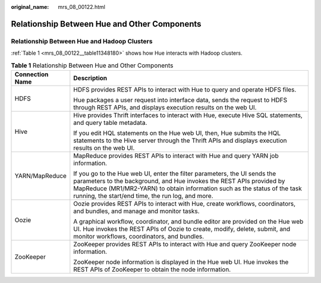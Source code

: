 :original_name: mrs_08_00122.html

.. _mrs_08_00122:

Relationship Between Hue and Other Components
=============================================

Relationship Between Hue and Hadoop Clusters
--------------------------------------------

:ref:`Table 1 <mrs_08_00122__table11348180>` shows how Hue interacts with Hadoop clusters.

.. _mrs_08_00122__table11348180:

.. table:: **Table 1** Relationship Between Hue and Other Components

   +-----------------------------------+--------------------------------------------------------------------------------------------------------------------------------------------------------------------------------------------------------------------------------------------------------------------------------------+
   | Connection Name                   | Description                                                                                                                                                                                                                                                                          |
   +===================================+======================================================================================================================================================================================================================================================================================+
   | HDFS                              | HDFS provides REST APIs to interact with Hue to query and operate HDFS files.                                                                                                                                                                                                        |
   |                                   |                                                                                                                                                                                                                                                                                      |
   |                                   | Hue packages a user request into interface data, sends the request to HDFS through REST APIs, and displays execution results on the web UI.                                                                                                                                          |
   +-----------------------------------+--------------------------------------------------------------------------------------------------------------------------------------------------------------------------------------------------------------------------------------------------------------------------------------+
   | Hive                              | Hive provides Thrift interfaces to interact with Hue, execute Hive SQL statements, and query table metadata.                                                                                                                                                                         |
   |                                   |                                                                                                                                                                                                                                                                                      |
   |                                   | If you edit HQL statements on the Hue web UI, then, Hue submits the HQL statements to the Hive server through the Thrift APIs and displays execution results on the web UI.                                                                                                          |
   +-----------------------------------+--------------------------------------------------------------------------------------------------------------------------------------------------------------------------------------------------------------------------------------------------------------------------------------+
   | YARN/MapReduce                    | MapReduce provides REST APIs to interact with Hue and query YARN job information.                                                                                                                                                                                                    |
   |                                   |                                                                                                                                                                                                                                                                                      |
   |                                   | If you go to the Hue web UI, enter the filter parameters, the UI sends the parameters to the background, and Hue invokes the REST APIs provided by MapReduce (MR1/MR2-YARN) to obtain information such as the status of the task running, the start/end time, the run log, and more. |
   +-----------------------------------+--------------------------------------------------------------------------------------------------------------------------------------------------------------------------------------------------------------------------------------------------------------------------------------+
   | Oozie                             | Oozie provides REST APIs to interact with Hue, create workflows, coordinators, and bundles, and manage and monitor tasks.                                                                                                                                                            |
   |                                   |                                                                                                                                                                                                                                                                                      |
   |                                   | A graphical workflow, coordinator, and bundle editor are provided on the Hue web UI. Hue invokes the REST APIs of Oozie to create, modify, delete, submit, and monitor workflows, coordinators, and bundles.                                                                         |
   +-----------------------------------+--------------------------------------------------------------------------------------------------------------------------------------------------------------------------------------------------------------------------------------------------------------------------------------+
   | ZooKeeper                         | ZooKeeper provides REST APIs to interact with Hue and query ZooKeeper node information.                                                                                                                                                                                              |
   |                                   |                                                                                                                                                                                                                                                                                      |
   |                                   | ZooKeeper node information is displayed in the Hue web UI. Hue invokes the REST APIs of ZooKeeper to obtain the node information.                                                                                                                                                    |
   +-----------------------------------+--------------------------------------------------------------------------------------------------------------------------------------------------------------------------------------------------------------------------------------------------------------------------------------+
